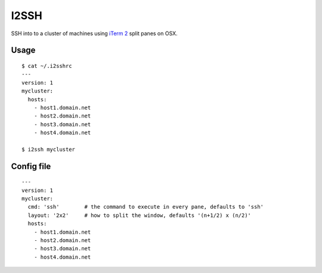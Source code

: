 I2SSH
=====

SSH into to a cluster of machines using `iTerm 2 <http://www.iterm2.com>`_ split panes on OSX.

|buildstatus|_

Usage
*****

::

    $ cat ~/.i2sshrc
    ---
    version: 1
    mycluster:
      hosts:
        - host1.domain.net
        - host2.domain.net
        - host3.domain.net
        - host4.domain.net

    $ i2ssh mycluster

Config file
***********

::

    ---
    version: 1
    mycluster:
      cmd: 'ssh'        # the command to execute in every pane, defaults to 'ssh'
      layout: '2x2'     # how to split the window, defaults '(n+1/2) x (n/2)'
      hosts:
        - host1.domain.net
        - host2.domain.net
        - host3.domain.net
        - host4.domain.net


.. |buildstatus| image:: https://api.travis-ci.org/mbruggmann/i2ssh.png?branch=master
.. _buildstatus: https://travis-ci.org/mbruggmann/i2ssh
